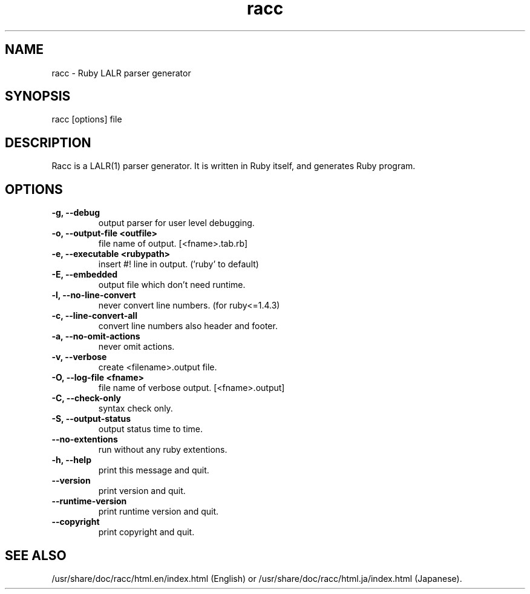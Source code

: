 .\" DO NOT MODIFY THIS FILE! it was generated by rd2
.TH racc 1 "April 2005"
.SH NAME
.PP
racc \- Ruby LALR parser generator
.SH SYNOPSIS
.PP
racc [options] file
.SH DESCRIPTION
.PP
Racc is a LALR(1) parser generator.
It is written in Ruby itself, and generates Ruby program.
.SH OPTIONS
.TP
.fi
.B
\-g, \-\-debug
output parser for user level debugging.
.TP
.fi
.B
\-o, \-\-output\-file <outfile>
file name of output.  [<fname>.tab.rb]
.TP
.fi
.B
\-e, \-\-executable <rubypath>
.nf
\&    insert #! line in output.  ('ruby' to default)
.fi
.TP
.fi
.B
\-E, \-\-embedded
output file which don't need runtime.
.TP
.fi
.B
\-l, \-\-no\-line\-convert
never convert line numbers.  (for ruby<=1.4.3)
.TP
.fi
.B
\-c, \-\-line\-convert\-all
convert line numbers also header and footer.
.TP
.fi
.B
\-a, \-\-no\-omit\-actions
never omit actions.
.TP
.fi
.B
\-v, \-\-verbose
create <filename>.output file.
.TP
.fi
.B
\-O, \-\-log\-file <fname>
file name of verbose output.  [<fname>.output]
.TP
.fi
.B
\-C, \-\-check\-only
syntax check only.
.TP
.fi
.B
\-S, \-\-output\-status
output status time to time.
.TP
.fi
.B
\-\-no\-extentions
run without any ruby extentions.
.TP
.fi
.B
\-h, \-\-help
print this message and quit.
.TP
.fi
.B
\-\-version
print version and quit.
.TP
.fi
.B
\-\-runtime\-version
print runtime version and quit.
.TP
.fi
.B
\-\-copyright
print copyright and quit.
.SH SEE ALSO
.PP
/usr/share/doc/racc/html.en/index.html (English) or
/usr/share/doc/racc/html.ja/index.html (Japanese).

